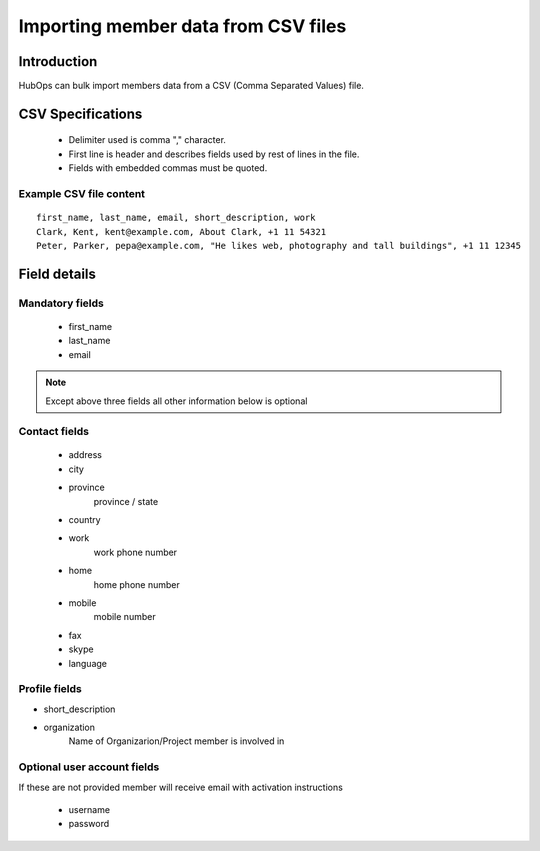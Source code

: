 .. |NETWORK| replace:: The Hub
.. |BIZPLACE| replace:: hub
.. |PRODUCT| replace:: HubOps

======================================
Importing member data from CSV files
======================================

Introduction
============
|PRODUCT| can bulk import members data from a CSV (Comma Separated Values) file. 

CSV Specifications
===================
 * Delimiter used is comma "," character.
 * First line is header and describes fields used by rest of lines in the file.
 * Fields with embedded commas must be quoted.

Example CSV file content
-------------------------

::
    
    first_name, last_name, email, short_description, work
    Clark, Kent, kent@example.com, About Clark, +1 11 54321 
    Peter, Parker, pepa@example.com, "He likes web, photography and tall buildings", +1 11 12345


Field details
=============

Mandatory fields
----------------


 - first_name
 - last_name
 - email

.. Note ::
    
    Except above three fields all other information below is optional

Contact fields
----------------
 - address
 - city
 - province
     province / state
 - country
 - work
     work phone number
 - home
     home phone number
 - mobile
     mobile number
 - fax
 - skype
 - language

Profile fields
--------------
- short_description
- organization
    Name of Organizarion/Project member is involved in


Optional user account fields
----------------------------
If these are not provided member will receive email with activation instructions

 - username
 - password


